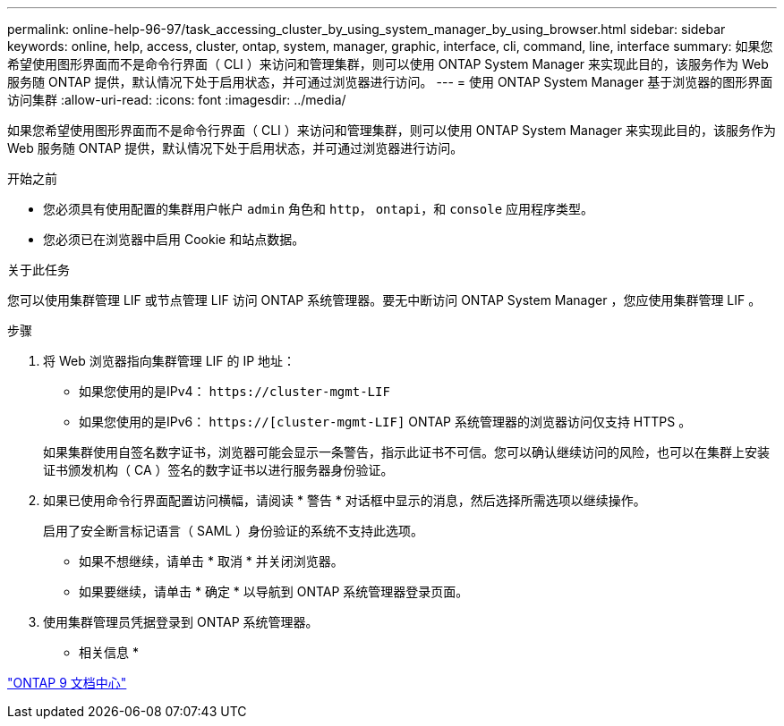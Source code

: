 ---
permalink: online-help-96-97/task_accessing_cluster_by_using_system_manager_by_using_browser.html 
sidebar: sidebar 
keywords: online, help, access, cluster, ontap, system, manager, graphic, interface, cli, command, line, interface 
summary: 如果您希望使用图形界面而不是命令行界面（ CLI ）来访问和管理集群，则可以使用 ONTAP System Manager 来实现此目的，该服务作为 Web 服务随 ONTAP 提供，默认情况下处于启用状态，并可通过浏览器进行访问。 
---
= 使用 ONTAP System Manager 基于浏览器的图形界面访问集群
:allow-uri-read: 
:icons: font
:imagesdir: ../media/


[role="lead"]
如果您希望使用图形界面而不是命令行界面（ CLI ）来访问和管理集群，则可以使用 ONTAP System Manager 来实现此目的，该服务作为 Web 服务随 ONTAP 提供，默认情况下处于启用状态，并可通过浏览器进行访问。

.开始之前
* 您必须具有使用配置的集群用户帐户 `admin` 角色和 `http`， `ontapi`，和 `console` 应用程序类型。
* 您必须已在浏览器中启用 Cookie 和站点数据。


.关于此任务
您可以使用集群管理 LIF 或节点管理 LIF 访问 ONTAP 系统管理器。要无中断访问 ONTAP System Manager ，您应使用集群管理 LIF 。

.步骤
. 将 Web 浏览器指向集群管理 LIF 的 IP 地址：
+
** 如果您使用的是IPv4： `+https://cluster-mgmt-LIF+`
** 如果您使用的是IPv6： `https://[cluster-mgmt-LIF]`
ONTAP 系统管理器的浏览器访问仅支持 HTTPS 。


+
如果集群使用自签名数字证书，浏览器可能会显示一条警告，指示此证书不可信。您可以确认继续访问的风险，也可以在集群上安装证书颁发机构（ CA ）签名的数字证书以进行服务器身份验证。

. 如果已使用命令行界面配置访问横幅，请阅读 * 警告 * 对话框中显示的消息，然后选择所需选项以继续操作。
+
启用了安全断言标记语言（ SAML ）身份验证的系统不支持此选项。

+
** 如果不想继续，请单击 * 取消 * 并关闭浏览器。
** 如果要继续，请单击 * 确定 * 以导航到 ONTAP 系统管理器登录页面。


. 使用集群管理员凭据登录到 ONTAP 系统管理器。


* 相关信息 *

https://docs.netapp.com/ontap-9/index.jsp["ONTAP 9 文档中心"]
